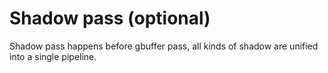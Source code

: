 * Shadow pass (optional)
  Shadow pass happens before gbuffer pass, all kinds of shadow are unified into
  a single pipeline.
